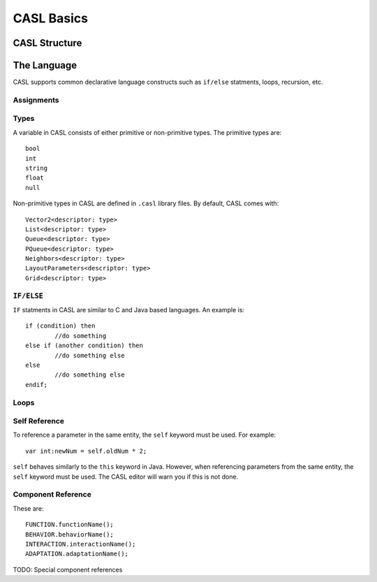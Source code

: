 CASL Basics
------------

CASL Structure
^^^^^^^^^^^^^^^



The Language
^^^^^^^^^^^^^^
CASL supports common declarative language constructs such as ``if/else`` statments, loops, recursion, etc.


Assignments
#########################

Types
############
A variable in CASL consists of either primitive or non-primitive types. The primitive types are::

	bool
	int
	string
	float
	null

Non-primitive types in CASL are defined in ``.casl`` library files. By default, CASL comes with::

	Vector2<descriptor: type>
	List<descriptor: type>
	Queue<descriptor: type>
	PQueue<descriptor: type>
	Neighbors<descriptor: type>
	LayoutParameters<descriptor: type>
	Grid<descriptor: type>


``IF/ELSE``
#############
``IF`` statments in CASL are similar to C and Java based languages. An example is::

	if (condition) then
		//do something
	else if (another condition) then
		//do something else
	else
		//do something else
	endif;

Loops
#############

Self Reference
##########################
To reference a parameter in the same entity, the ``self`` keyword must be used. For example::
	
	var int:newNum = self.oldNum * 2;

``self`` behaves similarly to the ``this`` keyword in Java. However, when referencing parameters from the same entity, the ``self`` keyword must be used. The CASL editor will warn you if this is not done.


Component Reference
##########################
These are::

	FUNCTION.functionName();
	BEHAVIOR.behaviorName();
	INTERACTION.interactionName();
	ADAPTATION.adaptationName();

TODO: Special component references